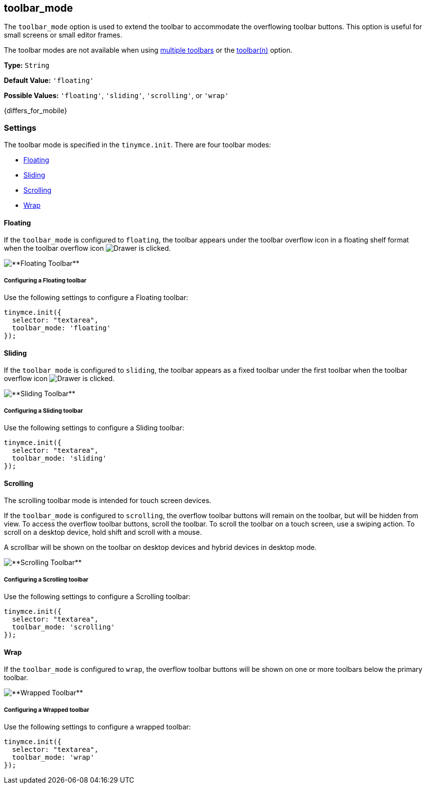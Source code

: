 [[toolbar_mode]]
== toolbar_mode [[toolbar_drawer]]

ifeval::[{productminorversion} < 6.1]
NOTE: The `toolbar_drawer` option was deprecated with the release of {productname} 5.2. The `toolbar_drawer` option was renamed to `toolbar_mode`. This change was made to reflect the range of settings available for this option.
endif::[]

The `toolbar_mode` option is used to extend the toolbar to accommodate the overflowing toolbar buttons. This option is useful for small screens or small editor frames.

The toolbar modes are not available when using link:{rootDir}configure/editor-appearance.html#usingmultipletoolbars[multiple toolbars] or the link:{rootDir}configure/editor-appearance.html#toolbarn[toolbar(n)] option.

*Type:* `String`

*Default Value:* `'floating'`

*Possible Values:* `'floating'`, `'sliding'`, `'scrolling'`, or `'wrap'`

{differs_for_mobile}

[[settings]]
=== Settings

The toolbar mode is specified in the `tinymce.init`. There are four toolbar modes:

* <<floating,Floating>>
* <<sliding,Sliding>>
* <<scrolling,Scrolling>>
* <<wrap,Wrap>>

[[floating]]
==== Floating

If the `toolbar_mode` is configured to `floating`, the toolbar appears under the toolbar overflow icon in a floating shelf format when the toolbar overflow icon image:icons/more-drawer.svg[Drawer] is clicked.

image::floating_toolbar.png[**Floating Toolbar**]

[[configuring-a-floating-toolbar]]
===== Configuring a Floating toolbar

Use the following settings to configure a Floating toolbar:

[source,js]
----
tinymce.init({
  selector: "textarea",
  toolbar_mode: 'floating'
});
----

[[sliding]]
==== Sliding

If the `toolbar_mode` is configured to `sliding`, the toolbar appears as a fixed toolbar under the first toolbar when the toolbar overflow icon image:icons/more-drawer.svg[Drawer] is clicked.

image::sliding_toolbar.png[**Sliding Toolbar**]

[[configuring-a-sliding-toolbar]]
===== Configuring a Sliding toolbar

Use the following settings to configure a Sliding toolbar:

[source,js]
----
tinymce.init({
  selector: "textarea",
  toolbar_mode: 'sliding'
});
----

[[scrolling]]
==== Scrolling

The scrolling toolbar mode is intended for touch screen devices.

If the `toolbar_mode` is configured to `scrolling`, the overflow toolbar buttons will remain on the toolbar, but will be hidden from view. To access the overflow toolbar buttons, scroll the toolbar. To scroll the toolbar on a touch screen, use a swiping action. To scroll on a desktop device, hold shift and scroll with a mouse.

A scrollbar will be shown on the toolbar on desktop devices and hybrid devices in desktop mode.

image::scrolling_toolbar.png[**Scrolling Toolbar**]

[[configuring-a-scrolling-toolbar]]
===== Configuring a Scrolling toolbar

Use the following settings to configure a Scrolling toolbar:

[source,js]
----
tinymce.init({
  selector: "textarea",
  toolbar_mode: 'scrolling'
});
----

[[wrap]]
==== Wrap

If the `toolbar_mode` is configured to `wrap`, the overflow toolbar buttons will be shown on one or more toolbars below the primary toolbar.

image::wrapped_toolbar.png[**Wrapped Toolbar**]

[[configuring-a-wrapped-toolbar]]
===== Configuring a Wrapped toolbar

Use the following settings to configure a wrapped toolbar:

[source,js]
----
tinymce.init({
  selector: "textarea",
  toolbar_mode: 'wrap'
});
----
